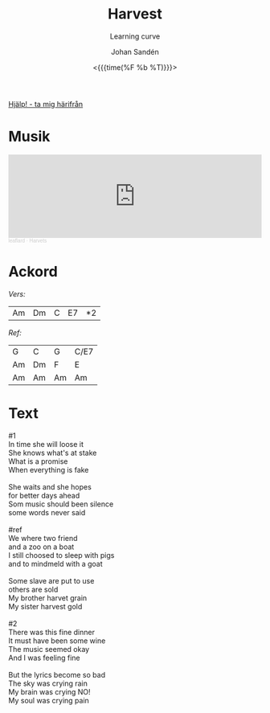 #+TITLE:     Harvest
#+SUBTITLE: Learning curve
#+AUTHOR:    Johan Sandén
#+EMAIL:     johan.sanden@gmail.com
#+DATE: <{{{time(%F %b %T)}}}>
#+LANGUAGE:  sv
#+OPTIONS:   H:3 num:nil toc:nil \n:nil @:t ::t |:t ^:t -:t f:t *:t <:t
#+OPTIONS:   TeX:t LaTeX:t skip:nil d:nil todo:t pri:nil tags:not-in-to
#+OPTIONS: html-link-use-abs-url:nil html-postamble:auto html-preamble:t
#+OPTIONS: html-scripts:t html-style:t html5-fancy:t tex:t
#+OPTIONS:   texht:t
#+STARTUP: hideblocks
#+HTML_CONTAINER: div
#+HTML_DOCTYPE: xhtml-strict
#+HTML_HEAD:<link rel="stylesheet" type="text/css" href="../css/style.css" />

#+BEGIN_CENTER
[[file:../../index.org][Hjälp! - ta mig härifrån]]
#+END_CENTER

* Musik
#+begin_export html
  <iframe width="100%" height="166" scrolling="no" frameborder="no" allow="autoplay" src="https://w.soundcloud.com/player/?url=https%3A//api.soundcloud.com/tracks/1618071894&color=%23ff5500&auto_play=false&hide_related=false&show_comments=true&show_user=true&show_reposts=false&show_teaser=true"></iframe><div style="font-size: 10px; color: #cccccc;line-break: anywhere;word-break: normal;overflow: hidden;white-space: nowrap;text-overflow: ellipsis; font-family: Interstate,Lucida Grande,Lucida Sans Unicode,Lucida Sans,Garuda,Verdana,Tahoma,sans-serif;font-weight: 100;"><a href="https://soundcloud.com/leaflard" title="leaflard" target="_blank" style="color: #cccccc; text-decoration: none;">leaflard</a> · <a href="https://soundcloud.com/leaflard/harvets" title="Harvets" target="_blank" style="color: #cccccc; text-decoration: none;">Harvets</a></div>
#+end_export

* Ackord

/Vers:/
| Am | Dm | C | E7 | *2 |

/Ref:/
| G  | C  | G  | C/E7 |
| Am | Dm | F  | E    |
| Am | Am | Am | Am   |

* Text
  #+begin_verse
    #1
    In time she will loose it
    She knows what's at stake
    What is a promise
    When everything is fake

    She waits and she hopes
    for better days ahead
    Som music should been silence
    some words never said

    #ref
    We where two friend
    and a zoo on a boat
    I still choosed to sleep with pigs
    and to mindmeld with a goat

    Some slave are put to use
    others are sold
    My brother harvet grain
    My sister harvest gold

    #2
    There was this fine dinner
    It must have been some wine
    The music seemed okay
    And I was feeling fine

    But the lyrics become so bad
    The sky was crying rain
    My brain was crying NO!
    My soul was crying pain

#+end_verse
